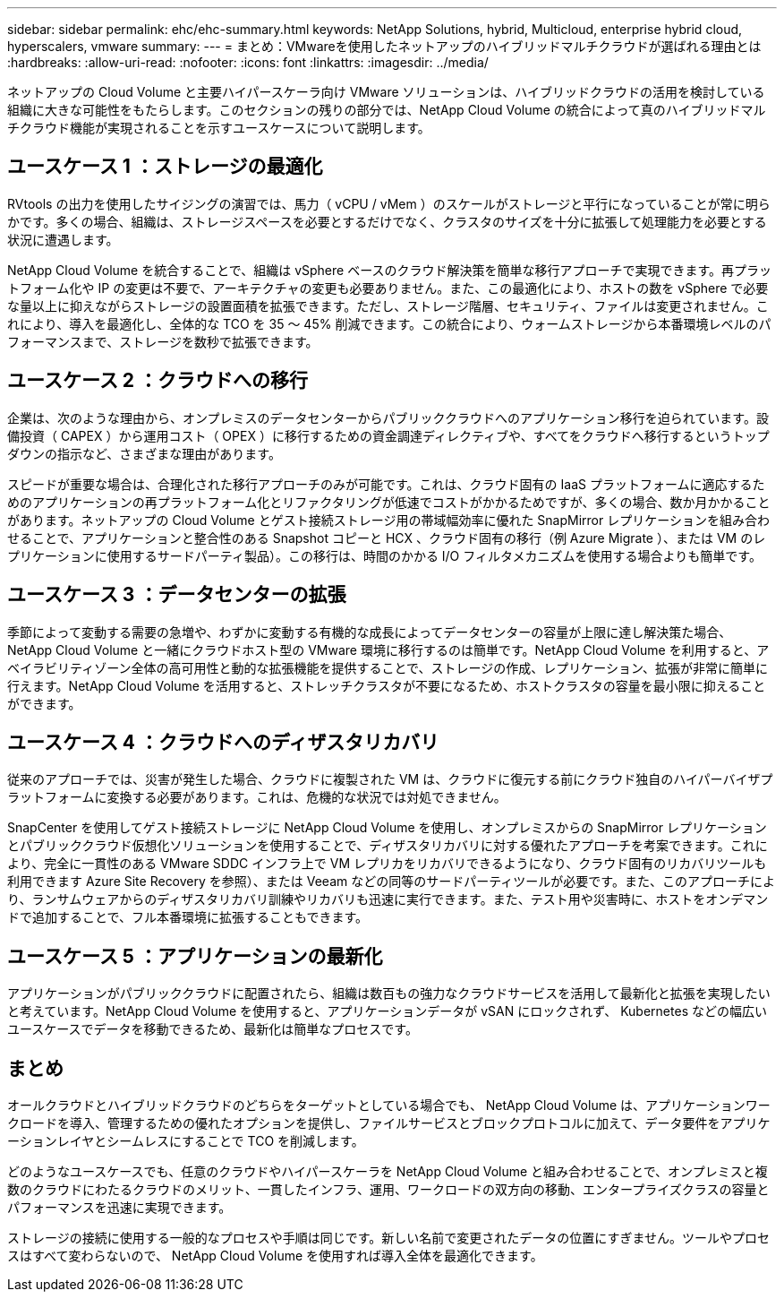---
sidebar: sidebar 
permalink: ehc/ehc-summary.html 
keywords: NetApp Solutions, hybrid, Multicloud, enterprise hybrid cloud, hyperscalers, vmware 
summary:  
---
= まとめ：VMwareを使用したネットアップのハイブリッドマルチクラウドが選ばれる理由とは
:hardbreaks:
:allow-uri-read: 
:nofooter: 
:icons: font
:linkattrs: 
:imagesdir: ../media/


[role="lead"]
ネットアップの Cloud Volume と主要ハイパースケーラ向け VMware ソリューションは、ハイブリッドクラウドの活用を検討している組織に大きな可能性をもたらします。このセクションの残りの部分では、NetApp Cloud Volume の統合によって真のハイブリッドマルチクラウド機能が実現されることを示すユースケースについて説明します。



== ユースケース 1 ：ストレージの最適化

RVtools の出力を使用したサイジングの演習では、馬力（ vCPU / vMem ）のスケールがストレージと平行になっていることが常に明らかです。多くの場合、組織は、ストレージスペースを必要とするだけでなく、クラスタのサイズを十分に拡張して処理能力を必要とする状況に遭遇します。

NetApp Cloud Volume を統合することで、組織は vSphere ベースのクラウド解決策を簡単な移行アプローチで実現できます。再プラットフォーム化や IP の変更は不要で、アーキテクチャの変更も必要ありません。また、この最適化により、ホストの数を vSphere で必要な量以上に抑えながらストレージの設置面積を拡張できます。ただし、ストレージ階層、セキュリティ、ファイルは変更されません。これにより、導入を最適化し、全体的な TCO を 35 ～ 45% 削減できます。この統合により、ウォームストレージから本番環境レベルのパフォーマンスまで、ストレージを数秒で拡張できます。



== ユースケース 2 ：クラウドへの移行

企業は、次のような理由から、オンプレミスのデータセンターからパブリッククラウドへのアプリケーション移行を迫られています。設備投資（ CAPEX ）から運用コスト（ OPEX ）に移行するための資金調達ディレクティブや、すべてをクラウドへ移行するというトップダウンの指示など、さまざまな理由があります。

スピードが重要な場合は、合理化された移行アプローチのみが可能です。これは、クラウド固有の IaaS プラットフォームに適応するためのアプリケーションの再プラットフォーム化とリファクタリングが低速でコストがかかるためですが、多くの場合、数か月かかることがあります。ネットアップの Cloud Volume とゲスト接続ストレージ用の帯域幅効率に優れた SnapMirror レプリケーションを組み合わせることで、アプリケーションと整合性のある Snapshot コピーと HCX 、クラウド固有の移行（例 Azure Migrate ）、または VM のレプリケーションに使用するサードパーティ製品）。この移行は、時間のかかる I/O フィルタメカニズムを使用する場合よりも簡単です。



== ユースケース 3 ：データセンターの拡張

季節によって変動する需要の急増や、わずかに変動する有機的な成長によってデータセンターの容量が上限に達し解決策た場合、 NetApp Cloud Volume と一緒にクラウドホスト型の VMware 環境に移行するのは簡単です。NetApp Cloud Volume を利用すると、アベイラビリティゾーン全体の高可用性と動的な拡張機能を提供することで、ストレージの作成、レプリケーション、拡張が非常に簡単に行えます。NetApp Cloud Volume を活用すると、ストレッチクラスタが不要になるため、ホストクラスタの容量を最小限に抑えることができます。



== ユースケース 4 ：クラウドへのディザスタリカバリ

従来のアプローチでは、災害が発生した場合、クラウドに複製された VM は、クラウドに復元する前にクラウド独自のハイパーバイザプラットフォームに変換する必要があります。これは、危機的な状況では対処できません。

SnapCenter を使用してゲスト接続ストレージに NetApp Cloud Volume を使用し、オンプレミスからの SnapMirror レプリケーションとパブリッククラウド仮想化ソリューションを使用することで、ディザスタリカバリに対する優れたアプローチを考案できます。これにより、完全に一貫性のある VMware SDDC インフラ上で VM レプリカをリカバリできるようになり、クラウド固有のリカバリツールも利用できます Azure Site Recovery を参照）、または Veeam などの同等のサードパーティツールが必要です。また、このアプローチにより、ランサムウェアからのディザスタリカバリ訓練やリカバリも迅速に実行できます。また、テスト用や災害時に、ホストをオンデマンドで追加することで、フル本番環境に拡張することもできます。



== ユースケース 5 ：アプリケーションの最新化

アプリケーションがパブリッククラウドに配置されたら、組織は数百もの強力なクラウドサービスを活用して最新化と拡張を実現したいと考えています。NetApp Cloud Volume を使用すると、アプリケーションデータが vSAN にロックされず、 Kubernetes などの幅広いユースケースでデータを移動できるため、最新化は簡単なプロセスです。



== まとめ

オールクラウドとハイブリッドクラウドのどちらをターゲットとしている場合でも、 NetApp Cloud Volume は、アプリケーションワークロードを導入、管理するための優れたオプションを提供し、ファイルサービスとブロックプロトコルに加えて、データ要件をアプリケーションレイヤとシームレスにすることで TCO を削減します。

どのようなユースケースでも、任意のクラウドやハイパースケーラを NetApp Cloud Volume と組み合わせることで、オンプレミスと複数のクラウドにわたるクラウドのメリット、一貫したインフラ、運用、ワークロードの双方向の移動、エンタープライズクラスの容量とパフォーマンスを迅速に実現できます。

ストレージの接続に使用する一般的なプロセスや手順は同じです。新しい名前で変更されたデータの位置にすぎません。ツールやプロセスはすべて変わらないので、 NetApp Cloud Volume を使用すれば導入全体を最適化できます。

